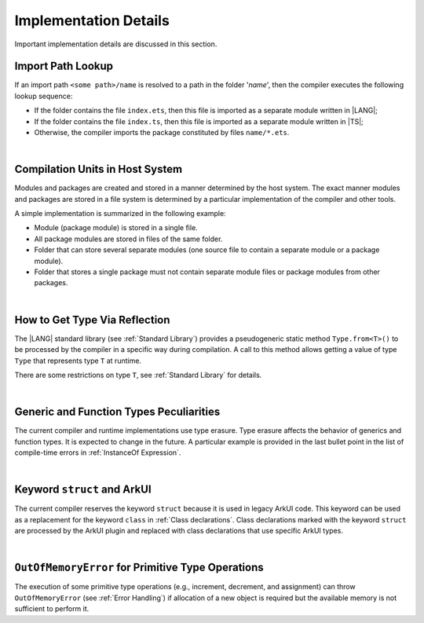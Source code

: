 ..
    Copyright (c) 2021-2025 Huawei Device Co., Ltd.
    Licensed under the Apache License, Version 2.0 (the "License");
    you may not use this file except in compliance with the License.
    You may obtain a copy of the License at
    http://www.apache.org/licenses/LICENSE-2.0
    Unless required by applicable law or agreed to in writing, software
    distributed under the License is distributed on an "AS IS" BASIS,
    WITHOUT WARRANTIES OR CONDITIONS OF ANY KIND, either express or implied.
    See the License for the specific language governing permissions and
    limitations under the License.

.. _Implementation Details:

Implementation Details
######################

.. meta:
    frontend_status: Partly
    todo: Implement Type.from in stdlib

Important implementation details are discussed in this section.

.. _Import Path Lookup:

Import Path Lookup
******************

.. meta:
    frontend_status: Done

If an import path ``<some path>/name`` is resolved to a path in the folder
'*name*', then  the compiler executes the following lookup sequence:

-   If the folder contains the file ``index.ets``, then this file is imported
    as a separate module written in |LANG|;

-   If the folder contains the file ``index.ts``, then this file is imported
    as a separate module written in |TS|;

-   Otherwise, the compiler imports the package constituted by files
    ``name/*.ets``.

.. index::
   implementation
   import path
   path
   folder
   file
   compiler
   lookup sequence
   module
   separate module
   package

|

.. _Compilation Units in Host System:

Compilation Units in Host System
********************************

.. meta:
    frontend_status: Done

Modules and packages are created and stored in a manner determined by the
host system. The exact manner modules and packages are stored in a file
system is determined by a particular implementation of the compiler and other
tools.

A simple implementation is summarized in the following example:

-  Module (package module) is stored in a single file.

-  All package modules are stored in files of the same folder.

-  Folder that can store several separate modules (one source file to contain a
   separate module or a package module).

-  Folder that stores a single package must not contain separate module
   files or package modules from other packages.

.. index::
   compilation unit
   host system
   storage
   storage management
   module
   package
   separate module
   file system
   implementation
   package module
   file
   folder
   source file

|

.. _How to get type via reflection:

How to Get Type Via Reflection
******************************

.. meta:
    frontend_status: None

The |LANG| standard library (see :ref:`Standard Library`) provides a
pseudogeneric static method ``Type.from<T>()`` to be processed by the compiler
in a specific way during compilation. A call to this method allows getting a
value of type ``Type`` that represents type ``T`` at runtime. 

.. code-block:: typescript
   :linenos:

    let type_of_int: Type = Type.from<int>()
    let type_of_string: Type = Type.from<String>()
    let type_of_array_of_int: Type = Type.from<int[]>()
    let type_of_number: Type = Type.from<number>()
    let type_of_Object: Type = Type.from<Object>()

    class UserClass {}
    let type_of_user_class: Type = Type.from<UserClass>()

    interface SomeInterface {}
    let type_of_interface: Type = Type.from<SomeInterface>()

.. index::
   pseudogeneric static method
   static method
   compiler
   method call
   call
   method
   variable
   runtime

There are some restrictions on type ``T``, see :ref:`Standard Library` for 
details.

|

.. _Generic and Function Types Peculiarities:

Generic and Function Types Peculiarities
****************************************

The current compiler and runtime implementations use type erasure.
Type erasure affects the behavior of generics and function types. It is
expected to change in the future. A particular example is provided in the last
bullet point in the list of compile-time errors in :ref:`InstanceOf Expression`.

.. index::
   generic
   function type
   compiler
   runtime implementation
   type erasure
   instanceof expression

|

.. _Keyword struct and ArkUI:

Keyword ``struct`` and ArkUI
****************************

.. meta:
    frontend_status: Done

The current compiler reserves the keyword ``struct`` because it is used in
legacy ArkUI code. This keyword can be used as a replacement for the keyword
``class`` in :ref:`Class declarations`. Class declarations marked with the
keyword ``struct`` are processed by the ArkUI plugin and replaced with class
declarations that use specific ArkUI types.

.. index::
   compiler
   keyword struct
   keyword class
   class declaration
   ArkUI plugin
   ArkUI type
   ArkUI code

|

.. OutOfMemoryError for Primitive Type Operations:

``OutOfMemoryError`` for Primitive Type Operations
**************************************************

The execution of some primitive type operations (e.g., increment, decrement, and
assignment) can throw ``OutOfMemoryError`` (see :ref:`Error Handling`) if
allocation of a new object is required but the available memory is not
sufficient to perform it.

.. index::
   primitive type
   primitive type operation
   operation
   increment
   decrement
   assignment
   error
   allocation
   object
   available memory

.. raw:: pdf

   PageBreak
